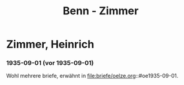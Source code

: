 #+STARTUP: content
#+STARTUP: showall
 #+STARTUP: showeverything
#+TITLE: Benn - Zimmer

* Zimmer, Heinrich
:PROPERTIES:
:EMPF:     1
:FROM_All: Benn
:TO_All: Zimmer, Heinrich
:GEB: 1890
:TOD: 1943
:END:
*** 1935-09-01 (vor 1935-09-01)
Wohl mehrere briefe, erwähnt in file:briefe/oelze.org::#oe1935-09-01.
